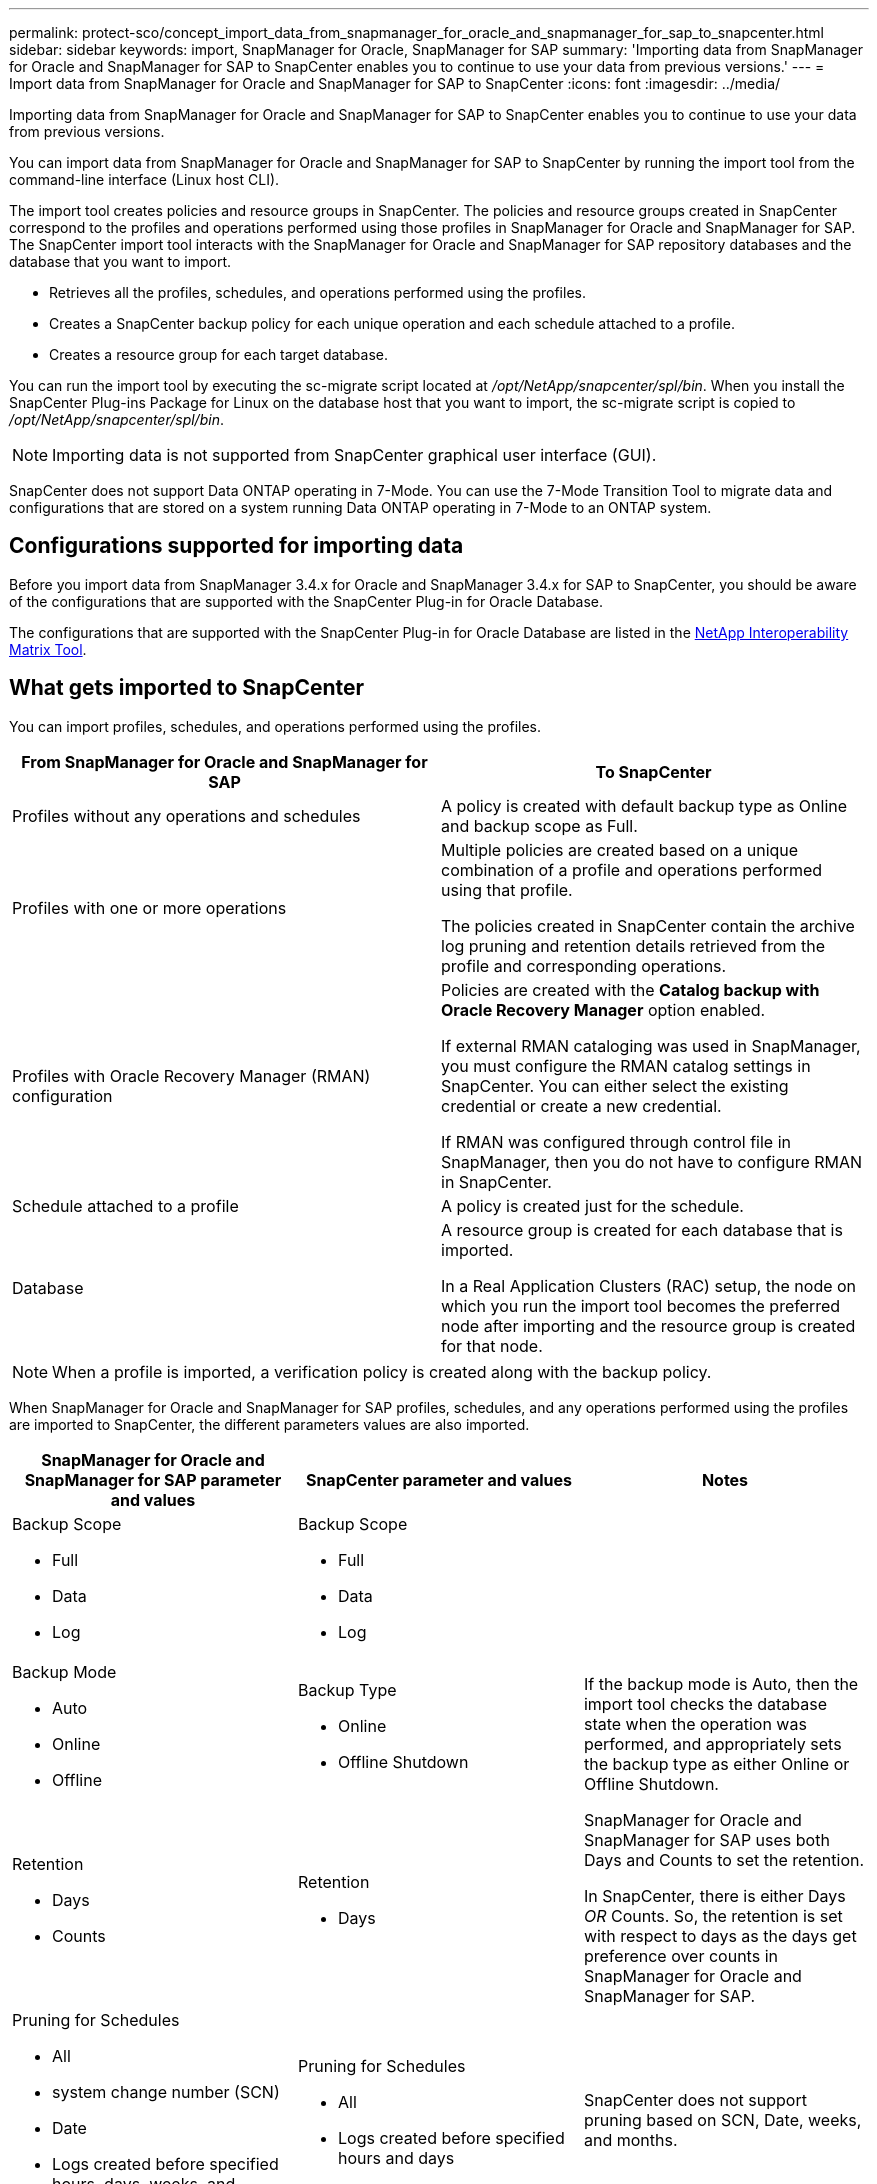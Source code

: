 ---
permalink: protect-sco/concept_import_data_from_snapmanager_for_oracle_and_snapmanager_for_sap_to_snapcenter.html
sidebar: sidebar
keywords: import, SnapManager for Oracle, SnapManager for SAP
summary: 'Importing data from SnapManager for Oracle and SnapManager for SAP to SnapCenter enables you to continue to use your data from previous versions.'
---
= Import data from SnapManager for Oracle and SnapManager for SAP to SnapCenter
:icons: font
:imagesdir: ../media/

[.lead]
Importing data from SnapManager for Oracle and SnapManager for SAP to SnapCenter enables you to continue to use your data from previous versions.

You can import data from SnapManager for Oracle and SnapManager for SAP to SnapCenter by running the import tool from the command-line interface (Linux host CLI).

The import tool creates policies and resource groups in SnapCenter. The policies and resource groups created in SnapCenter correspond to the profiles and operations performed using those profiles in SnapManager for Oracle and SnapManager for SAP. The SnapCenter import tool interacts with the SnapManager for Oracle and SnapManager for SAP repository databases and the database that you want to import.

* Retrieves all the profiles, schedules, and operations performed using the profiles.
* Creates a SnapCenter backup policy for each unique operation and each schedule attached to a profile.
* Creates a resource group for each target database.

You can run the import tool by executing the sc-migrate script located at _/opt/NetApp/snapcenter/spl/bin_. When you install the SnapCenter Plug-ins Package for Linux on the database host that you want to import, the sc-migrate script is copied to _/opt/NetApp/snapcenter/spl/bin_.

NOTE: Importing data is not supported from SnapCenter graphical user interface (GUI).

SnapCenter does not support Data ONTAP operating in 7-Mode. You can use the 7-Mode Transition Tool to migrate data and configurations that are stored on a system running Data ONTAP operating in 7-Mode to an ONTAP system.

== Configurations supported for importing data

Before you import data from SnapManager 3.4.x for Oracle and SnapManager 3.4.x for SAP to SnapCenter, you should be aware of the configurations that are supported with the SnapCenter Plug-in for Oracle Database.

The configurations that are supported with the SnapCenter Plug-in for Oracle Database are listed in the http://mysupport.netapp.com/matrix[NetApp Interoperability Matrix Tool^].

== What gets imported to SnapCenter

You can import profiles, schedules, and operations performed using the profiles.

|===
| From SnapManager for Oracle and SnapManager for SAP | To SnapCenter

a|
Profiles without any operations and schedules
a|
A policy is created with default backup type as Online and backup scope as Full.
a|
Profiles with one or more operations
a|
Multiple policies are created based on a unique combination of a profile and operations performed using that profile.

The policies created in SnapCenter contain the archive log pruning and retention details retrieved from the profile and corresponding operations.

a|
Profiles with Oracle Recovery Manager (RMAN) configuration
a|
Policies are created with the *Catalog backup with Oracle Recovery Manager* option enabled.

If external RMAN cataloging was used in SnapManager, you must configure the RMAN catalog settings in SnapCenter. You can either select the existing credential or create a new credential.

If RMAN was configured through control file in SnapManager, then you do not have to configure RMAN in SnapCenter.

a|
Schedule attached to a profile
a|
A policy is created just for the schedule.
a|
Database
a|
A resource group is created for each database that is imported.

In a Real Application Clusters (RAC) setup, the node on which you run the import tool becomes the preferred node after importing and the resource group is created for that node.

|===
NOTE:  When a profile is imported, a verification policy is created along with the backup policy.

When SnapManager for Oracle and SnapManager for SAP profiles, schedules, and any operations performed using the profiles are imported to SnapCenter, the different parameters values are also imported.

|===
| SnapManager for Oracle and SnapManager for SAP parameter and values | SnapCenter parameter and values | Notes

a|
Backup Scope

* Full
* Data
* Log

a|
Backup Scope

* Full
* Data
* Log

a|

a|
Backup Mode

* Auto
* Online
* Offline

a|
Backup Type

* Online
* Offline Shutdown

a|
If the backup mode is Auto, then the import tool checks the database state when the operation was performed, and appropriately sets the backup type as either Online or Offline Shutdown.
a|
Retention

* Days
* Counts

a|
Retention

* Days

a|
SnapManager for Oracle and SnapManager for SAP uses both Days and Counts to set the retention.

In SnapCenter, there is either Days _OR_ Counts. So, the retention is set with respect to days as the days get preference over counts in SnapManager for Oracle and SnapManager for SAP.
a|
Pruning for Schedules

* All
* system change number (SCN)
* Date
* Logs created before specified hours, days, weeks, and months

a|
Pruning for Schedules

* All
* Logs created before specified hours and days

a|
SnapCenter does not support pruning based on SCN, Date, weeks, and months.
a|
Notification

* Emails sent only for successful operations
* Emails sent only for failed operations
* Emails sent for both success and failed operations

a|
Notification

* Always
* On failure
* Always

a|
The email notifications are imported.

However, you must manually update the SMTP server using the SnapCenter GUI. The subject of the email is left blank for you to configure.

|===

== What does not get imported to SnapCenter

The import tool does not import everything to SnapCenter.

You cannot import the following to SnapCenter:

* Backup metadata
* Partial backups
* Raw device mapping (RDM) and Virtual Storage Console (VSC) related backups
* Roles or any credentials available in the SnapManager for Oracle and SnapManager for SAP repository
* Data related to verification, restore, and clone operations
* Pruning for operations
* Replication details specified in the SnapManager for Oracle and SnapManager for SAP profile
+
After importing, you must manually edit the corresponding policy created in SnapCenter to include the replication details.

* Cataloged backup information

== Prepare to import data

Before you import data to SnapCenter, you must perform certain tasks to run the import operation successfully.

*Steps*

. Identify the database that you want to import.
. Using SnapCenter, add the database host and install SnapCenter Plug-ins Package for Linux.
. Using SnapCenter, set up the connections for the storage virtual machines (SVMs) used by the databases on the host.
. In the left navigation pane, click *Resources*, and then select the appropriate plug-in from the list.
. On the Resources page, ensure that the database to be imported is discovered and displayed.
+
When you want to run the import tool, the database must be accessible or else the resource group creation fails.
+
If the database has credentials configured, you must create a corresponding credential in SnapCenter, assign the credential to the database, and then re-run discovery of the database. If the database is residing on Automatic Storage Management (ASM), you must create credentials for the ASM instance, and assign the credential to the database.

. Ensure that the user running the import tool has sufficient privileges to run SnapManager for Oracle or SnapManager for SAP CLI commands (such as the command to suspend schedules) from SnapManager for Oracle or SnapManager for SAP host.
. Run the following commands on the SnapManager for Oracle or SnapManager for SAP host to suspend the schedules:
+
.. If you want to suspend the schedules on the SnapManager for Oracle host, run:
+
* `smo credential set -repository -dbname repository_database_name -host host_name -port port_number -login -username user_name_for_repository_database`
* `smo profile sync -repository -dbname repository_database_name -host host_name -port port_number -login -username host_user_name_for_repository_database`
* `smo credential set -profile -name profile_name`
+
NOTE: You must run the smo credential set command for each profile on the host.

+
.. If you want to suspend the schedules on the SnapManager for SAP host, run:
+
 ** `smsap credential set -repository -dbname repository_database_name -host host_name -port port_number -login -username user_name_for_repository_database`
 ** `smsap profile sync -repository -dbname repository_database_name -host host_name -port port_number -login -username host_user_name_for_repository_database`
 ** `smsap credential set -profile -name profile_name`
+
NOTE: You must run the smsap credential set command for each profile on the host.

. Ensure that fully qualified domain name (FQDN) of the database host is displayed when you run hostname -f.
+
If FQDN is not displayed, you must modify /etc/hosts to specify the FQDN of the host.

== Import data

You can import data by running the import tool from the database host.

*About this task*

The SnapCenter backup policies that are created after importing have different naming formats:

* Policies created for the profiles without any operations and schedules have the SM_PROFILENAME_ONLINE_FULL_DEFAULT_MIGRATED format.
+
When no operation is performed using a profile, the corresponding policy is created with default backup type as online and backup scope as full.

* Policies created for the profiles with one or more operations have the SM_PROFILENAME_BACKUPMODE_BACKUPSCOPE_MIGRATED format.
* Policies created for the schedules attached to the profiles have the SM_PROFILENAME_SMOSCHEDULENAME_BACKUPMODE_BACKUPSCOPE_MIGRATED format.

*Steps*

. Log in to the database host that you want to import.
. Run the import tool by executing the sc-migrate script located at _/opt/NetApp/snapcenter/spl/bin_.
. Enter the SnapCenter Server user name and password.
+
After validating the credentials, a connection is established with SnapCenter.

. Enter the SnapManager for Oracle or SnapManager for SAP repository database details.
+
The repository database lists the databases that are available on the host.

. Enter the target database details.
+
If you want to import all the databases on the host, enter all.

. If you want to generate a system log or send ASUP messages for failed operations, you must enable them either by running the _Add-SmStorageConnection_ or _Set-SmStorageConnection_ command.
+
NOTE: If you want to cancel an import operation, either while running the import tool or after importing, you must manually delete the SnapCenter policies, credentials, and resource groups that were created as part of import operation.

*Results*

The SnapCenter backup policies are created for profiles, schedules, and operations performed using the profiles. Resource groups are also created for each target database.

After importing the data successfully, the schedules associated with the imported database are suspended in SnapManager for Oracle and SnapManager for SAP.

NOTE: After importing, you must manage the imported database or file system using SnapCenter.


The logs for every execution of the import tool are stored in the _/var/opt/snapcenter/spl/logs_ directory with the name spl_migration_timestamp.log. You can refer to this log to review import errors and troubleshoot them.
